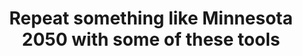 :PROPERTIES:
:ID:       770811ae-03c9-449d-826a-74ea160c39fb
:END:
#+TITLE: Repeat something like Minnesota 2050 with some of these tools
#+filetags: :TO:
